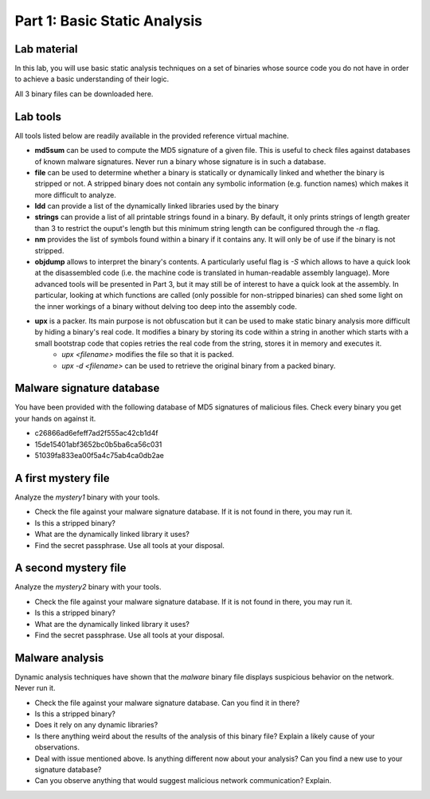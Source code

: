 .. CyberwalinGalaxia documentation master file, created by
   sphinx-quickstart on Fri Jun 10 23:25:15 2016.
   You can adapt this file completely to your liking, but it should at least
   contain the root `toctree` directive.

=============================
Part 1: Basic Static Analysis
=============================


Lab material
------------

In this lab, you will use basic static analysis techniques on a set of binaries whose source code you do not have in order to achieve a basic understanding of their logic. 

All 3 binary files can be downloaded here.

Lab tools
---------

All tools listed below are readily available in the provided reference virtual machine.

* **md5sum** can be used to compute the MD5 signature of a given file. This is useful to check files against databases of known malware signatures. Never run a binary whose signature is in such a database.
* **file** can be used to determine whether a binary is statically or dynamically linked and whether the binary is stripped or not. A stripped binary does not contain any symbolic information (e.g. function names) which makes it more difficult to analyze.
* **ldd** can provide a list of the dynamically linked libraries used by the binary
* **strings** can provide a list of all printable strings found in a binary. By default, it only prints strings of length greater than 3 to restrict the ouput's length but this minimum string length can be configured through the *-n* flag.
* **nm** provides the list of symbols found within a binary if it contains any. It will only be of use if the binary is not stripped.
* **objdump** allows to interpret the binary's contents. A particularly useful flag is *-S* which allows to have a quick look at the disassembled code (i.e. the machine code is translated in human-readable assembly language). More advanced tools will be presented in Part 3, but it may still be of interest to have a quick look at the assembly. In particular, looking at which functions are called (only possible for non-stripped binaries) can shed some light on the inner workings of a binary without delving too deep into the assembly code.
* **upx** is a packer. Its main purpose is not obfuscation but it can be used to make static binary analysis more difficult by hiding a binary's real code. It modifies a binary by storing its code within a string in another which starts with a small bootstrap code that copies retries the real code from the string, stores it in memory and executes it. 
	- *upx <filename>* modifies the file so that it is packed.
	- *upx -d <filename>* can be used to retrieve the original binary from a packed binary.
	
Malware signature database
--------------------------

You have been provided with the following database of MD5 signatures of malicious files. Check every binary you get your hands on against it. 

* c26866ad6efeff7ad2f555ac42cb1d4f
* 15de15401abf3652bc0b5ba6ca56c031
* 51039fa833ea00f5a4c75ab4ca0db2ae

A first mystery file
--------------------

Analyze the *mystery1* binary with your tools.

* Check the file against your malware signature database. If it is not found in there, you may run it.
* Is this a stripped binary?
* What are the dynamically linked library it uses?
* Find the secret passphrase. Use all tools at your disposal.

A second mystery file
---------------------

Analyze the *mystery2* binary with your tools.

* Check the file against your malware signature database. If it is not found in there, you may run it.
* Is this a stripped binary?
* What are the dynamically linked library it uses?
* Find the secret passphrase. Use all tools at your disposal.

Malware analysis
----------------

Dynamic analysis techniques have shown that the *malware* binary file displays suspicious behavior on the network. Never run it.

* Check the file against your malware signature database. Can you find it in there?
* Is this a stripped binary?
* Does it rely on any dynamic libraries?
* Is there anything weird about the results of the analysis of this binary file? Explain a likely cause of your observations.
* Deal with issue mentioned above. Is anything different now about your analysis? Can you find a new use to your signature database? 
* Can you observe anything that would suggest malicious network communication? Explain.


